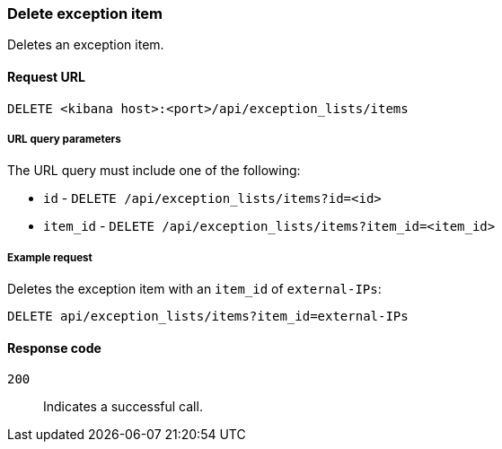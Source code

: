 [[exceptions-api-delete-item]]
=== Delete exception item

Deletes an exception item.

==== Request URL

`DELETE <kibana host>:<port>/api/exception_lists/items`

===== URL query parameters

The URL query must include one of the following:

* `id` - `DELETE /api/exception_lists/items?id=<id>`
* `item_id` - `DELETE /api/exception_lists/items?item_id=<item_id>`

===== Example request

Deletes the exception item with an `item_id` of `external-IPs`:

[source,console]
--------------------------------------------------
DELETE api/exception_lists/items?item_id=external-IPs
--------------------------------------------------
// KIBANA

==== Response code

`200`::
    Indicates a successful call.
